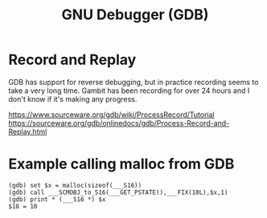 :PROPERTIES:
:ID:       d5365ab2-09b1-4001-baab-6205d0e5e440
:END:
#+title: GNU Debugger (GDB)

* Record and Replay

GDB has support for reverse debugging, but in practice recording seems to take a very long
time.  Gambit has been recording for over 24 hours and I don't know if it's making any
progress.

https://www.sourceware.org/gdb/wiki/ProcessRecord/Tutorial
https://sourceware.org/gdb/onlinedocs/gdb/Process-Record-and-Replay.html

* Example calling malloc from GDB

#+begin_example
(gdb) set $x = malloc(sizeof(___S16))
(gdb) call ___SCMOBJ_to_S16(___GET_PSTATE(),___FIX(10L),$x,1)
(gdb) print * (___S16 *) $x
$18 = 10
#+end_example
